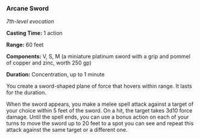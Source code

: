 *** Arcane Sword
:PROPERTIES:
:CUSTOM_ID: arcane-sword
:END:
/7th-level evocation/

*Casting Time:* 1 action

*Range:* 60 feet

*Components:* V, S, M (a miniature platinum sword with a grip and pommel
of copper and zinc, worth 250 gp)

*Duration:* Concentration, up to 1 minute

You create a sword-shaped plane of force that hovers within range. It
lasts for the duration.

When the sword appears, you make a melee spell attack against a target
of your choice within 5 feet of the sword. On a hit, the target takes
3d10 force damage. Until the spell ends, you can use a bonus action on
each of your turns to move the sword up to 20 feet to a spot you can see
and repeat this attack against the same target or a different one.
